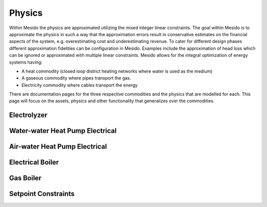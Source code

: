 .. _chp_physics:

Physics
=======

Within Mesido the physics are approximated utilizing the mixed integer linear constraints.
The goal within Mesido is to approximate the physics in such a way that the approximation errors result in conservative estimates on the financial aspects of the system, e.g. overestimating cost and underestimating revenue.
To cater for different design phases different approximation fidelities can be configuration in Mesido.
Examples include the approximation of head loss which can be ignored or approximated with multiple linear constraints.
Mesido allows for the integral optimization of energy systems having:

* A heat commodity (closed loop district heating networks where water is used as the medium)
* A gaseous commodity where pipes transport the gas.
* Electricity commodity where cables transport the energy

There are documentation pages for the three respective commodities and the physics that are modelled for each. This page will focus on the assets, physics and other functionality that generalizes over the commodities.

Electrolyzer
------------


Water-water Heat Pump Electrical
--------------------------------



Air-water Heat Pump Electrical
------------------------------


Electrical Boiler
-----------------


Gas Boiler
----------


Setpoint Constraints
--------------------


